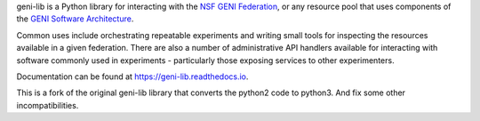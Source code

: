geni-lib is a Python library for interacting with the `NSF GENI Federation <http://www.geni.net>`_,
or any resource pool that uses components of the `GENI Software Architecture <http://groups.geni.net/geni/raw-attachment/wiki/GeniArchitectTeam/GENI%20Software%20Architecture%20v1.0.pdf>`_.

Common uses include orchestrating repeatable experiments and writing small tools for
inspecting the resources available in a given federation.  There are also a number
of administrative API handlers available for interacting with software commonly used
in experiments - particularly those exposing services to other experimenters.

Documentation can be found at `https://geni-lib.readthedocs.io <https://geni-lib.readthedocs.io>`_.

This is a fork of the original geni-lib library that converts the python2 code to python3. And fix some other incompatibilities.